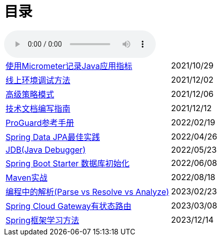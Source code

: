 = 目录

audio::audio/曾志豪 - 雪满征刀.mp3[]


[horizontal]
xref:spring-boot-micrometer.adoc[使用Micrometer记录Java应用指标] ::    2021/10/29
xref:production-debug.adoc[线上环境调试方法] ::     2021/12/02
xref:advanced-strategy-pattern.adoc[高级策略模式] ::    2021/12/06
xref:documentation.adoc[技术文档编写指南] ::    2021/12/12
xref:proguard.adoc[ProGuard参考手册] ::   2022/02/19
xref:spring-data-jpa.adoc[Spring Data JPA最佳实践] ::   2022/04/26
xref:jdb.adoc[JDB(Java Debugger)] ::   2022/05/23
xref:starter-data-initialization.adoc[Spring Boot Starter 数据库初始化] ::   2022/06/08
xref:maven-in-action.adoc[Maven实战] :: 2022/08/18
xref:programming-jiexi.adoc[编程中的解析(Parse vs Resolve vs Analyze)] :: 2023/02/23
xref:spring-cloud-gateway-stateful-route.adoc[Spring Cloud Gateway有状态路由] :: 2023/03/08
xref:how-to-learn-spring.adoc[Spring框架学习方法] :: 2023/12/14
